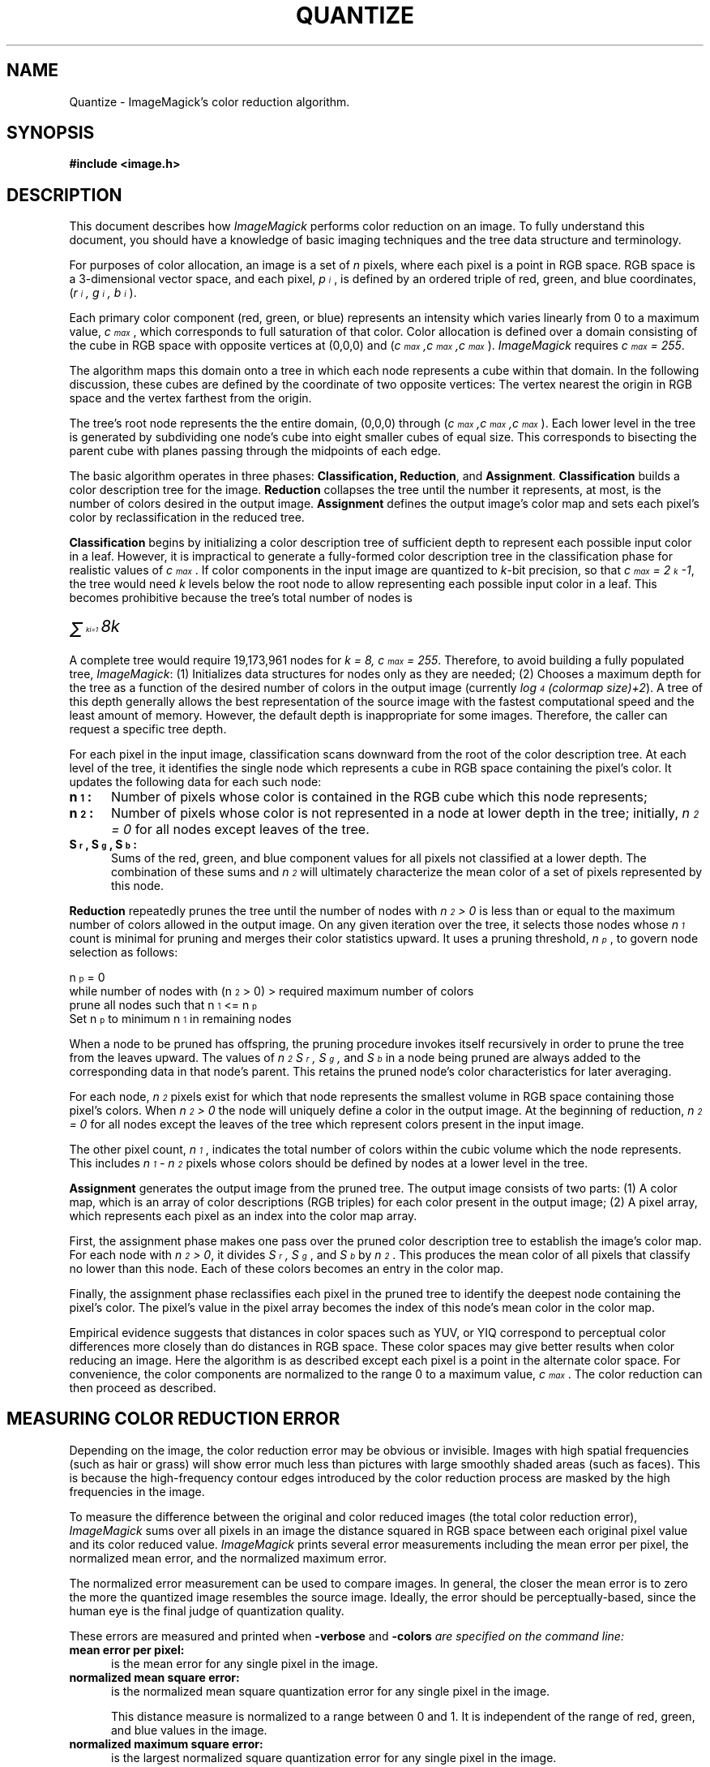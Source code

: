 .ad l
.nh
.TH QUANTIZE 9 "10 October 1992" "ImageMagick"
.SH NAME
Quantize - ImageMagick's color reduction algorithm.
.SH SYNOPSIS
.B #include <image.h>
.SH DESCRIPTION
This document describes how \fIImageMagick\fP performs color reduction on an
image.  To fully understand this document, you should have a knowledge
of basic imaging techniques and the tree data structure and terminology.
.PP
For purposes of color allocation, an image is a set of \fIn\fP pixels,
where each pixel is a point in RGB space.  RGB space is a 3-dimensional
vector space, and each pixel, \fIp\d\s-3i\s0\u\fP,  is defined by an
ordered triple of red, green, and blue coordinates, (\fIr\d\s-3i\s0\u,
g\d\s-3i\s0\u, b\d\s-3i\s0\u\fP).
.PP
Each primary color component (red, green, or blue) represents an
intensity which varies linearly from 0 to a maximum value,
\fIc\d\s-3max\s0\u\fP, which corresponds to full saturation of that
color.  Color allocation is defined over a domain consisting of the
cube in RGB space with opposite vertices at (0,0,0) and
(\fIc\d\s-3max\s0\u,c\d\s-3max\s0\u,c\d\s-3max\s0\u\fP).  \fIImageMagick\fP
requires \fIc\d\s-3max\s0\u = 255\fP.
.PP
The algorithm maps this domain onto a tree in which each node
represents a cube within that domain.  In the following discussion,
these cubes are defined by the coordinate of two opposite vertices: The
vertex nearest the origin in RGB space and the vertex farthest from the
origin.
.PP
The tree's root node represents the the entire domain, (0,0,0) through
(\fIc\d\s-3max\s0\u,c\d\s-3max\s0\u,c\d\s-3max\s0\u\fP).  Each lower level in
the tree is generated by subdividing one node's cube into eight smaller
cubes of equal size.  This corresponds to bisecting the parent cube
with planes passing through the midpoints of each edge.
.PP
The basic algorithm operates in three phases:  \fBClassification,
Reduction\fP, and \fBAssignment\fP.  \fBClassification\fP builds a
color description tree for the image.  \fBReduction\fP collapses the
tree until the number it represents, at most, is the number of colors
desired in the output image.  \fBAssignment\fP defines the output
image's color map and sets each pixel's color by reclassification in
the reduced tree.
.PP
\fBClassification\fP begins by initializing a color description tree of
sufficient depth to represent each possible input color in a leaf.
However, it is impractical to generate a fully-formed color description
tree in the classification phase for realistic values of
\fIc\d\s-3max\s0\u\fP.  If color components in the input image are
quantized to \fIk\fP-bit precision, so that \fIc\d\s-3max\s0\u =
2\u\s-3k\s0\d-1\fP, the tree would need \fIk\fP levels below the root
node to allow representing each possible input color in a leaf.  This
becomes prohibitive because the tree's total number of nodes is
.PP
        \fI\s+6\(*S\u\s-9 k\d\di=1\s0 8k\fP\s0\u
.PP
A complete tree would require 19,173,961 nodes for \fIk = 8,
c\d\s-3max\s0\u = 255\fP.  Therefore, to avoid building a fully
populated tree, \fIImageMagick\fP: (1) Initializes data structures for
nodes only as they are needed; (2) Chooses a maximum depth for the tree
as a function of the desired number of colors in the output image
(currently \fIlog\d\s-34\s0\u(colormap size)\+2\fP).  A tree of this
depth generally allows the best representation of the source image with
the fastest computational speed and the least amount of memory.
However, the default depth is inappropriate for some images.
Therefore, the caller can request a specific tree depth.
.PP
For each pixel in the input image, classification scans downward from
the root of the color description tree.  At each level of the tree, it
identifies the single node which represents a cube in RGB space
containing the pixel's color.  It updates the following data for each
such node:
.TP 5
.B n\d\s-31\s0\u:
Number of pixels whose color is contained in the RGB cube which this
node represents;
.TP 5
.B n\d\s-32\s0\u:
Number of pixels whose color is not represented in a node at lower
depth in the tree;  initially,  \fIn\d\s-32\s0\u = 0\fP for all nodes
except leaves of the tree.
.TP 5
.B S\d\s-3r\s0\u, S\d\s-3g\s0\u, S\d\s-3b\s0\u:
Sums of the red, green, and blue component values for all pixels not
classified at a lower depth.  The combination of these sums and
\fIn\d\s-32\s0\u\fP will ultimately characterize the mean color of a
set of pixels represented by this node.
.PP
\fBReduction\fP repeatedly prunes the tree until the number of nodes with
\fIn\d\s-32\s0\u  > 0\fP is less than or equal to the maximum number of colors
allowed in the output image.  On any given iteration over the tree, it
selects those nodes whose \fIn\d\s-31\s0\u\fP count is minimal for pruning and
merges their color statistics upward.  It uses a pruning threshold,
\fIn\d\s-3p\s0\u\fP, to govern node selection as follows:
.PP
  n\d\s-3p\s0\u = 0
  while number of nodes with (n\d\s-32\s0\u > 0) > required maximum number of colors
      prune all nodes such that n\d\s-31\s0\u <= n\d\s-3p\s0\u
      Set n\d\s-3p\s0\u  to minimum n\d\s-31\s0\u  in remaining nodes
.PP
When a node to be pruned has offspring, the pruning procedure invokes
itself recursively in order to prune the tree from the leaves upward.
The values of \fIn\d\s-32\s0\u  S\d\s-3r\s0\u, S\d\s-3g\s0\u,\fP  and
\fIS\d\s-3b\s0\u\fP in a node being pruned are always added to the
corresponding data in that node's parent.  This retains the pruned
node's color characteristics for later averaging.
.PP
For each node,  \fIn\d\s-32\s0\u\fP pixels exist for which that node
represents the smallest volume in RGB space containing those pixel's
colors.  When \fIn\d\s-32\s0\u  > 0\fP the node will uniquely define a
color in the output image.  At the beginning of reduction,
\fIn\d\s-32\s0\u = 0\fP  for all nodes except the leaves of the tree
which represent colors present in the input image.
.PP
The other pixel count, \fIn\d\s-31\s0\u\fP,  indicates the total
number of colors within the cubic volume which the node represents.
This includes \fIn\d\s-31\s0\u - n\d\s-32\s0\u\fP pixels whose colors
should be defined by nodes at a lower level in the tree.
.PP
\fBAssignment\fP generates the output image from the pruned tree.  The
output image consists of two parts:  (1)  A color map, which is an
array of color descriptions (RGB triples) for each color present in the
output image; (2)  A pixel array, which represents each pixel as an
index into the color map array.
.PP
First, the assignment phase makes one pass over the pruned color
description tree to establish the image's color map.  For each node
with \fIn\d\s-32\s0\u > 0\fP, it divides \fIS\d\s-3r\s0\u,
S\d\s-3g\s0\u\fP, and \fPS\d\s-3b\s0\u\fP by \fIn\d\s-32\s0\u\fP.  This
produces the mean color of all pixels that classify no lower than this
node.  Each of these colors becomes an entry in the color map.
.PP
Finally, the assignment phase reclassifies each pixel in the pruned
tree to identify the deepest node containing the pixel's color.  The
pixel's value in the pixel array becomes the index of this node's mean
color in the color map.
.PP
Empirical evidence suggests that distances in color spaces such as
YUV, or YIQ correspond to perceptual color differences more closely
than do distances in RGB space.  These color spaces may give better
results when color reducing an image.  Here the algorithm is as described
except each pixel is a point in the alternate color space.  For convenience,
the color components are normalized to the range 0 to a maximum value,
\fIc\d\s-3max\s0\u\fP.  The color reduction can then proceed as described.
.SH "MEASURING COLOR REDUCTION ERROR"
.PP
Depending on the image, the color reduction error may be obvious or
invisible.  Images with high spatial frequencies (such as hair or
grass) will show error much less than pictures with large smoothly
shaded areas (such as faces).  This is because the high-frequency
contour edges introduced by the color reduction process are masked by
the high frequencies in the image.
.PP
To measure the difference between the original and color reduced images
(the total color reduction error), \fIImageMagick\fP sums over all pixels
in an image the distance squared in RGB space between each original
pixel value and its color reduced value. \fIImageMagick\fP prints several error
measurements including the mean error per pixel, the normalized mean error,
and the normalized maximum error.
.PP
The normalized error measurement can be used to compare images.  In
general, the closer the mean error is to zero the more the quantized
image resembles the source image.  Ideally, the error should be
perceptually-based, since the human eye is the final judge of
quantization quality.
.PP
These errors are measured and printed when \fB-verbose\fP and \fB-colors\fI
are specified on the command line:
.TP 5
.B mean error per pixel:
is the mean error for any single pixel in the image.
.TP 5
.B normalized mean square error:
is the normalized mean square quantization error for any single pixel in the
image.

This distance measure is normalized to a range between 0 and 1.  It is
independent of the range of red, green, and blue values in the image.
.TP 5
.B normalized maximum square error:
is the largest normalized square quantization error for any single
pixel in the image.

This distance measure is normalized to a range between 0 and 1.  It is
independent of the range of red, green, and blue values in the image.
.SH SEE ALSO
display(1), animate(1), mogrify(1), import(1), MIFF(5)
.SH COPYRIGHT
Copyright 1992 E. I. du Pont de Nemours & Company
.PP
Permission to use, copy, modify, distribute, and sell this software and
its documentation for any purpose is hereby granted without fee,
provided that the above copyright notice appear in all copies and that
both that copyright notice and this permission notice appear in
supporting documentation, and that the name of E. I. du Pont de Nemours
& Company not be used in advertising or publicity pertaining to
distribution of the software without specific, written prior
permission.  E. I. du Pont de Nemours & Company makes no representations
about the suitability of this software for any purpose.  It is provided
"as is" without express or implied warranty.
.PP
E. I. du Pont de Nemours & Company disclaims all warranties with regard
to this software, including all implied warranties of merchantability
and fitness, in no event shall E. I. du Pont de Nemours & Company be
liable for any special, indirect or consequential damages or any
damages whatsoever resulting from loss of use, data or profits, whether
in an action of contract, negligence or other tortious action, arising
out of or in connection with the use or performance of this software.
.SH ACKNOWLEDGEMENTS
Paul Raveling, USC Information Sciences Institute, for the original
idea of using space subdivision for the color reduction algorithm.
With Paul's permission, this document is an adaptation from a document he
wrote.
.SH AUTHORS
John Cristy, E.I. du Pont de Nemours & Company Incorporated
